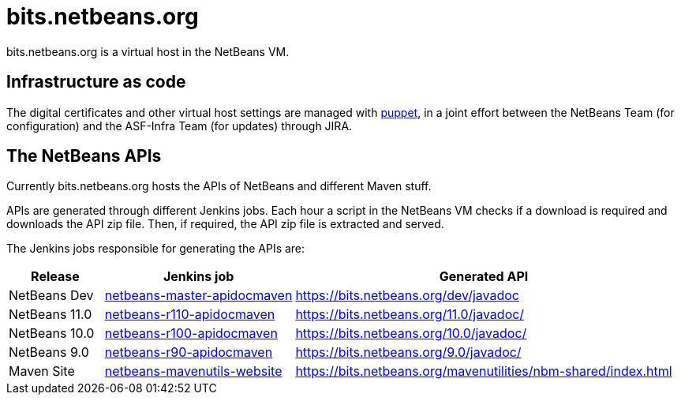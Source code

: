 = bits.netbeans.org

bits.netbeans.org is a virtual host in the NetBeans VM.

== Infrastructure as code

The digital certificates and other virtual host settings are managed with
link:https://puppet.com/solutions/infrastructure-as-code[puppet], in a joint
effort between the NetBeans Team (for configuration) and the ASF-Infra Team
(for updates) through JIRA.

== The NetBeans APIs

Currently bits.netbeans.org hosts the APIs of NetBeans and different Maven stuff.

APIs are generated through different Jenkins jobs. Each hour a script in the
NetBeans VM checks if a download is required and downloads the API zip file.
Then, if required, the API zip file is extracted and served.

The Jenkins jobs responsible for generating the APIs are:

[options="header", cols="1,2,4"]
|===
| Release | Jenkins job | Generated API
| NetBeans Dev | link:https://builds.apache.org/job/netbeans-master-apidocmaven/[netbeans-master-apidocmaven] | https://bits.netbeans.org/dev/javadoc
| NetBeans 11.0 | link:https://builds.apache.org/job/netbeans-r110-apidocmaven/[netbeans-r110-apidocmaven] | https://bits.netbeans.org/11.0/javadoc/
| NetBeans 10.0 | link:https://builds.apache.org/job/netbeans-r100-apidocmaven/[netbeans-r100-apidocmaven] | https://bits.netbeans.org/10.0/javadoc/
| NetBeans 9.0 | link:https://builds.apache.org/job/netbeans-r90-apidocmaven/[netbeans-r90-apidocmaven] | https://bits.netbeans.org/9.0/javadoc/ 
| Maven Site | link:https://builds.apache.org/job/netbeans-mavenutils-website/[netbeans-mavenutils-website] | https://bits.netbeans.org/mavenutilities/nbm-shared/index.html

